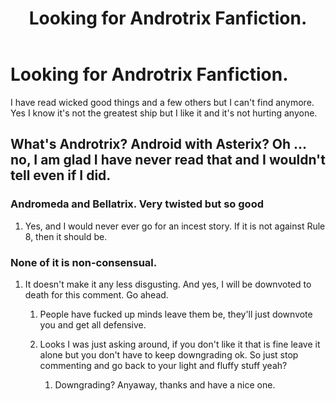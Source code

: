 #+TITLE: Looking for Androtrix Fanfiction.

* Looking for Androtrix Fanfiction.
:PROPERTIES:
:Author: Psychological_Beat17
:Score: 0
:DateUnix: 1618845260.0
:DateShort: 2021-Apr-19
:FlairText: Recommendation
:END:
I have read wicked good things and a few others but I can't find anymore. Yes I know it's not the greatest ship but I like it and it's not hurting anyone.


** What's Androtrix? Android with Asterix? Oh ... no, I am glad I have never read that and I wouldn't tell even if I did.
:PROPERTIES:
:Author: ceplma
:Score: 2
:DateUnix: 1618846531.0
:DateShort: 2021-Apr-19
:END:

*** Andromeda and Bellatrix. Very twisted but so good
:PROPERTIES:
:Author: Psychological_Beat17
:Score: -5
:DateUnix: 1618846616.0
:DateShort: 2021-Apr-19
:END:

**** Yes, and I would never ever go for an incest story. If it is not against Rule 8, then it should be.
:PROPERTIES:
:Author: ceplma
:Score: -1
:DateUnix: 1618848424.0
:DateShort: 2021-Apr-19
:END:


*** None of it is non-consensual.
:PROPERTIES:
:Author: Psychological_Beat17
:Score: -5
:DateUnix: 1618848551.0
:DateShort: 2021-Apr-19
:END:

**** It doesn't make it any less disgusting. And yes, I will be downvoted to death for this comment. Go ahead.
:PROPERTIES:
:Author: ceplma
:Score: 0
:DateUnix: 1618848724.0
:DateShort: 2021-Apr-19
:END:

***** People have fucked up minds leave them be, they'll just downvote you and get all defensive.
:PROPERTIES:
:Author: Ok-Tea3001
:Score: 1
:DateUnix: 1618853707.0
:DateShort: 2021-Apr-19
:END:


***** Looks I was just asking around, if you don't like it that is fine leave it alone but you don't have to keep downgrading ok. So just stop commenting and go back to your light and fluffy stuff yeah?
:PROPERTIES:
:Author: Psychological_Beat17
:Score: -4
:DateUnix: 1618848833.0
:DateShort: 2021-Apr-19
:END:

****** Downgrading? Anyaway, thanks and have a nice one.
:PROPERTIES:
:Author: ceplma
:Score: 2
:DateUnix: 1618849529.0
:DateShort: 2021-Apr-19
:END:
